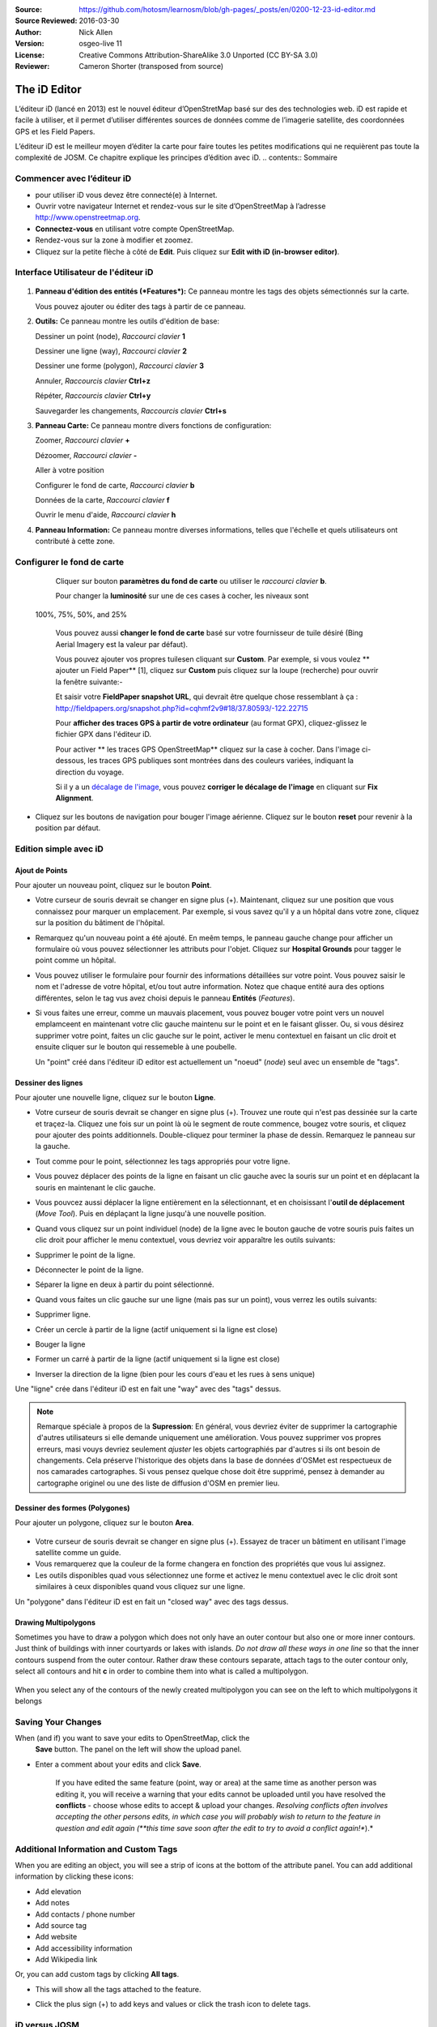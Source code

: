 :Source: https://github.com/hotosm/learnosm/blob/gh-pages/_posts/en/0200-12-23-id-editor.md
:Source Reviewed: 2016-03-30  
:Author: Nick Allen
:Version: osgeo-live 11
:License: Creative Commons Attribution-ShareAlike 3.0 Unported  (CC BY-SA 3.0)
:Reviewer: Cameron Shorter (transposed from source)

********************************************************************************
The iD Editor
********************************************************************************

L’éditeur iD (lancé en 2013) est le nouvel éditeur d’OpenStretMap basé sur des des technologies web. 
iD est rapide et facile à utiliser, et il permet d’utiliser différentes sources de données comme de l’imagerie satellite, des coordonnées GPS et les Field Papers.

L’éditeur iD est le meilleur moyen d’éditer la carte pour faire toutes les petites modifications qui ne requièrent pas toute la complexité de JOSM. Ce chapitre explique les principes d’édition avec iD.
.. contents:: Sommaire

Commencer avec l’éditeur iD
----------------------

- pour utiliser iD vous devez être connecté(e) à Internet.
-  Ouvrir votre navigateur Internet et rendez-vous sur le site d’OpenStreetMap à l’adresse 
   http://www.openstreetmap.org.
-  **Connectez-vous** en utilisant votre compte OpenStreetMap.
-  Rendez-vous sur la zone à modifier et zoomez.
-  Cliquez sur la petite flèche à côté de **Edit**. Puis cliquez sur **Edit with iD
   (in-browser editor)**.

  .. image:: /images/screenshots/1024x768/id-editor_image1.png

Interface Utilisateur de l'éditeur iD
------------------------

  .. image:: /images/screenshots/1024x768/id-editor_image2.png

1. **Panneau d'édition des entités (*Features*):** Ce panneau montre les tags des objets sémectionnés sur la carte.

   Vous pouvez ajouter ou éditer des tags à partir de ce panneau.

2. **Outils:** Ce panneau montre les outils d'édition de base:

   Dessiner un point (node), *Raccourci clavier* **1** |image3|

   Dessiner une ligne (way), *Raccourci clavier* **2** |image4|

   Dessiner une forme (polygon), *Raccourci clavier* **3** |image5|

   Annuler, *Raccourcis clavier* **Ctrl+z** |image6|

   Répéter, *Raccourcis clavier* **Ctrl+y** |image7|

   Sauvegarder les changements, *Raccourcis clavier* **Ctrl+s** |image8|

3. **Panneau Carte:** Ce panneau montre divers fonctions de configuration:

   Zoomer, *Raccourci clavier* **+** |image9|

   Dézoomer, *Raccourci clavier* **-** |image10|

   Aller à votre position |image11|

   Configurer le fond de carte, *Raccourci clavier* **b**

   Données de la carte, *Raccourci clavier* **f**

   Ouvrir le menu d'aide, *Raccourci clavier* **h**

4. **Panneau Information:** Ce panneau montre diverses informations, telles que l'échelle 
   et quels utilisateurs ont contributé à cette zone.

Configurer le fond de carte
--------------------------------

  Cliquer sur bouton **paramètres du fond de carte** ou utiliser le *raccourci clavier*
  **b**. |image14|

  |image15|

  Pour changer la **luminosité** sur une de ces cases à cocher, les niveaux sont
 100%, 75%, 50%, and 25% |image16|

  Vous pouvez aussi **changer le fond de carte** basé sur votre fournisseur de tuile désiré
  (Bing Aerial Imagery est la valeur par défaut).

  Vous pouvez ajouter vos propres tuilesen cliquant sur **Custom**. Par exemple,
  si vous voulez ** ajouter un Field Paper**  [1], cliquez sur **Custom** puis
  cliquez sur la loupe (recherche) pour ouvrir la fenêtre
  suivante:-

  |image17|
  Et saisir votre **FieldPaper snapshot URL**, qui devrait être quelque chose ressemblant à ça :
  http://fieldpapers.org/snapshot.php?id=cqhmf2v9#18/37.80593/-122.22715

  Pour **afficher des traces GPS à partir de votre ordinateur** (au format GPX), cliquez-glissez
  le fichier GPX dans l'éditeur iD.

  Pour activer ** les traces GPS OpenStreetMap** cliquez sur la case à cocher. Dans l'image
  ci-dessous, les traces GPS publiques sont montrées dans des couleurs variées, indiquant la direction du voyage.

  |osm gps traces|
 
  Si il y a un  `décalage de l'image </en/josm/aerial-imagery>`__, vous pouvez
  **corriger le décalage de l'image** en cliquant sur **Fix Alignment**.

  |image18|

-  Cliquez sur les boutons de navigation pour bouger l'image aérienne. Cliquez sur
   le bouton **reset** pour revenir à la position par défaut. |image20|

Edition simple avec iD
---------------------

Ajout de Points
~~~~~~~~~~~~~

Pour ajouter un nouveau point, cliquez sur le bouton **Point**. |image3|

-  Votre curseur de souris devrait se changer en signe plus (+). Maintenant, cliquez 
   sur une position que vous connaissez pour marquer un emplacement. Par exemple, si vous savez qu'il 
   y a un hôpital dans votre zone, cliquez sur la position
   du bâtiment de l'hôpital.

   |image21|

-  Remarquez qu'un nouveau point a été ajouté. En meêm temps, le panneau gauche
   change pour afficher un formulaire où vous pouvez sélectionner les attributs
   pour l'objet. Cliquez sur **Hospital Grounds** pour tagger le point comme un hôpital.

   |image22|

-  Vous pouvez utiliser le formulaire pour fournir des informations détaillées sur votre point.
   Vous pouvez saisir le nom et l'adresse de votre hôpital, et/ou tout autre
   information. Notez que chaque entité aura des options différentes,
   selon le tag vus avez choisi depuis le panneau **Entités** (*Features*).
-  Si vous faites une erreur, comme un mauvais placement, vous pouvez bouger votre
   point vers un nouvel emplamceent en maintenant votre clic gauche maintenu sur le
   point et en le faisant glisser. Ou, si vous désirez supprimer votre point, faites un clic 
   gauche sur le point, activer le menu contextuel en
   faisant un clic droit et ensuite cliquer sur le bouton
   qui ressemeble à une poubelle. |image23|

   Un "point" créé dans l'éditeur iD editor est actuellement un "noeud" (*node*) seul
   avec un ensemble de "tags".

Dessiner des lignes
~~~~~~~~~~~~~

Pour ajouter une nouvelle ligne, cliquez sur le bouton **Ligne**. |image4|

-  Votre curseur de souris devrait se changer en signe plus (+). Trouvez une route qui
   n'est pas dessinée sur la carte et traçez-la. Cliquez une fois sur un point
   là où le segment de route commence, bougez votre souris, et cliquez pour ajouter
   des points additionnels. Double-cliquez pour terminer la phase de dessin. Remarquez
   le panneau sur la gauche.

   |image24|

-  Tout comme pour le point, sélectionnez les tags appropriés pour votre ligne.
-  Vous pouvez déplacer des points de la ligne en faisant un clic gauche avec la souris
   sur un point et en déplacant la souris en maintenant le clic gauche.
-  Vous pouvcez aussi déplacer la ligne entièrement en la sélectionnant, et en choisissant
   l'**outil de déplacement** (*Move Tool*). Puis en déplaçant la ligne jusqu'à une nouvelle position. |image30|
-  Quand vous cliquez sur un point individuel (node) de la ligne avec le bouton gauche de votre souris
   puis faites un clic droit pour afficher le menu contextuel, vous devriez voir 
   apparaître les outils suivants:
-  Supprimer le point de la ligne. |image23|
-  Déconnecter le point de la ligne. |image26|
-  Séparer la ligne en deux à partir du point sélectionné.
   |image27|
-  Quand vous faites un clic gauche sur une ligne (mais pas sur un point),
   vous verrez les outils suivants:
-  Supprimer ligne. |image23|
-  Créer un cercle à partir de la ligne (actif uniquement si la ligne est close)
   |image29|
-  Bouger la ligne |image30|
-  Former un carré à partir de la ligne (actif uniquement si la ligne est close)
   |image31|
-  Inverser la direction de la ligne (bien pour les cours d'eau et les rues à sens unique)
   |image32|

Une "ligne" crée dans l'éditeur iD est en fait une "way" avec des "tags" dessus.

.. note::
    Remarque spéciale à propos de la **Supression**: En général, vous devriez éviter de
    supprimer la cartographie d'autres utilisateurs si elle demande uniquement une amélioration.
    Vous pouvez supprimer vos propres erreurs, masi vouys devriez seulement *ajuster* les objets
    cartographiés par d'autres si ils ont besoin de changements. Cela préserve
    l'historique des objets dans la base de données d'OSMet est respectueux de nos camarades
    cartographes. Si vous pensez quelque chose doit être supprimé, pensez
    à demander au cartographe originel ou une des liste de diffusion d'OSM en premier lieu.

Dessiner des formes (Polygones)
~~~~~~~~~~~~~~~~~~~~~~~~~

Pour ajouter un polygone, cliquez sur le bouton **Area**.

  |image34|

-  Votre curseur de souris devrait se changer en signe plus (+). Essayez de tracer un
   bâtiment en utilisant l'image satellite comme un guide.
-  Vous remarquerez que la couleur de la forme changera en fonction
   des propriétés que vous lui assignez. |image35|
-  Les outils disponibles quad vous sélectionnez une forme et activez le
   menu contextuel avec le clic droit sont similaires à ceux disponibles
   quand vous cliquez sur une ligne.

Un "polygone" dans l'éditeur iD est en fait un "closed way" avec des tags dessus.

Drawing Multipolygons
~~~~~~~~~~~~~~~~~~~~~

Sometimes you have to draw a polygon which does not only have an outer
contour but also one or more inner contours. Just think of buildings
with inner courtyards or lakes with islands. *Do not draw all these ways
in one line* so that the inner contours suspend from the outer contour.
Rather draw these contours separate, attach tags to the outer contour
only, select all contours and hit **c** in order to combine them into
what is called a multipolygon.

  .. image:: /images/screenshots/1024x768/id-editor_create_multipolygon.png
   :alt: create multipolygon


When you select any of the contours of the newly created multipolygon
you can see on the left to which multipolygons it belongs

  .. image:: /images/screenshots/1024x768/id-editor_part_of_multipolygon.png
   :alt: part of multipolygon


Saving Your Changes
-------------------

When (and if) you want to save your edits to OpenStreetMap, click the
  **Save** button. The panel on the left will show the upload panel.

  |image36|

-  Enter a comment about your edits and click **Save**.

    If you have edited the same feature (point, way or area) at the same
    time as another person was editing it, you will receive a warning
    that your edits cannot be uploaded until you have resolved the
    **conflicts** - choose whose edits to accept & upload your changes.
    *Resolving conflicts often involves accepting the other persons
    edits, in which case you will probably wish to return to the feature
    in question and edit again (**this time save soon after the edit to
    try to avoid a conflict again!**).*

Additional Information and Custom Tags
--------------------------------------

When you are editing an object, you will see a strip of icons at the
bottom of the attribute panel. You can add additional information by
clicking these icons:

-  Add elevation |image37|
-  Add notes |image38|
-  Add contacts / phone number |image39|
-  Add source tag |image40|
-  Add website |image41|
-  Add accessibility information |image42|
-  Add Wikipedia link |image43|

Or, you can add custom tags by clicking **All tags**. |image44|

-  This will show all the tags attached to the feature.

   |image45|

-  Click the plus sign (+) to add keys and values or click the trash
   icon to delete tags.

iD versus JOSM
--------------

**iD is good for...**

-  When you are doing simple edits
-  When you have fast Internet to load the imagery and save the edits
-  When you want to be sure to follow a consistent and simple tagging
   scheme
-  When you are restricted from installing a program on the computer you
   are using

**JOSM is better...**

-  When you are adding many buildings (See buildings_tool plugin)
-  When you are editing many polygons or lines that already exist
-  When you are on an unreliable Internet connection or offline
-  When you are using a specific tagging scheme (or custom presets)

What Next?
----------

- Try the LearnOSM documentation, from which this quickstart was derived: http://learnosm.org/en/beginner/id-editor/

.. |image3| image:: /images/screenshots/1024x768/id-editor_image3.png
  :height: 24px
.. |image4| image:: /images/screenshots/1024x768/id-editor_image4.png
  :height: 24px
.. |image5| image:: /images/screenshots/1024x768/id-editor_image5.png
  :height: 24px
.. |image6| image:: /images/screenshots/1024x768/id-editor_image6.png
  :height: 24px
.. |image7| image:: /images/screenshots/1024x768/id-editor_image7.png
  :height: 24px
.. |image8| image:: /images/screenshots/1024x768/id-editor_image8.png
  :height: 24px
.. |image9| image:: /images/screenshots/1024x768/id-editor_image9.png
  :height: 24px
.. |image10| image:: /images/screenshots/1024x768/id-editor_image10.png
  :height: 24px
.. |image11| image:: /images/screenshots/1024x768/id-editor_image11.png
  :height: 24px
.. |image12| image:: /images/screenshots/1024x768/id-editor_image12.png
  :height: 24px
.. |Map Data| image:: /images/screenshots/1024x768/id-editor_map_data.png
.. |image13| image:: /images/screenshots/1024x768/id-editor_image13.png
  :height: 24px
.. |image14| image:: /images/screenshots/1024x768/id-editor_image14.png
  :height: 24px
.. |image15| image:: /images/screenshots/1024x768/id-editor_image15.png
.. |image16| image:: /images/screenshots/1024x768/id-editor_image16.png
  :height: 24px
.. |image17| image:: /images/screenshots/1024x768/id-editor_image17.png
.. |osm gps traces| image:: /images/screenshots/1024x768/id-editor_gps_public.png
.. |image18| image:: /images/screenshots/1024x768/id-editor_image18.png
.. |image20| image:: /images/screenshots/1024x768/id-editor_image20.png
.. |image21| image:: /images/screenshots/1024x768/id-editor_image21.png
.. |image22| image:: /images/screenshots/1024x768/id-editor_image22.png
.. |image23| image:: /images/screenshots/1024x768/id-editor_image23.png
  :height: 24px
.. |image24| image:: /images/screenshots/1024x768/id-editor_image24.png
.. |image30| image:: /images/screenshots/1024x768/id-editor_image30.png
  :height: 24px
.. |image26| image:: /images/screenshots/1024x768/id-editor_image26.png
  :height: 24px
.. |image27| image:: /images/screenshots/1024x768/id-editor_image27.png
  :height: 24px
.. |image29| image:: /images/screenshots/1024x768/id-editor_image29.png
  :height: 24px
.. |image31| image:: /images/screenshots/1024x768/id-editor_image31.png
  :height: 24px
.. |image32| image:: /images/screenshots/1024x768/id-editor_image32.png
  :height: 24px
.. |image34| image:: /images/screenshots/1024x768/id-editor_image34.png
  :height: 24px
.. |image35| image:: /images/screenshots/1024x768/id-editor_image35.png
.. |image36| image:: /images/screenshots/1024x768/id-editor_image36.png
.. |image37| image:: /images/screenshots/1024x768/id-editor_image37.png
  :height: 24px
.. |image38| image:: /images/screenshots/1024x768/id-editor_image38.png
  :height: 24px
.. |image39| image:: /images/screenshots/1024x768/id-editor_image39.png
  :height: 24px
.. |image40| image:: /images/screenshots/1024x768/id-editor_image40.png
  :height: 24px
.. |image41| image:: /images/screenshots/1024x768/id-editor_image41.png
  :height: 24px
.. |image42| image:: /images/screenshots/1024x768/id-editor_image42.png
  :height: 24px
.. |image43| image:: /images/screenshots/1024x768/id-editor_image43.png
  :height: 24px
.. |image44| image:: /images/screenshots/1024x768/id-editor_image44.png
  :height: 24px
.. |image45| image:: /images/screenshots/1024x768/id-editor_image45.png

